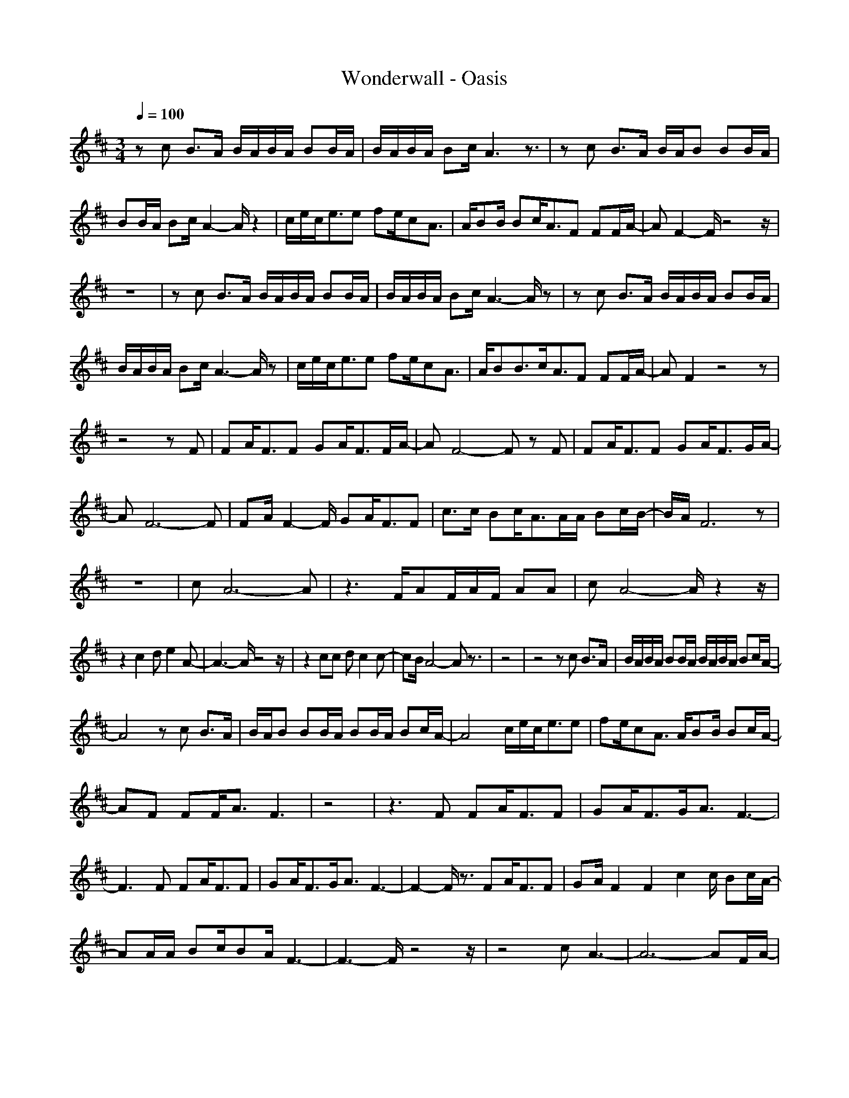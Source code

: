 X:1
T:Wonderwall - Oasis
Z:Oleandra Fields of Silverlode & Cerpher
M:3/4
L:1/8
Q:1/4=100
K:D
zc B3/2A/2 B/2A/2B/2A/2 BB/2A/2|B/2A/2B/2A/2 Bc/2A3z3/2|zc B3/2A/2 B/2A/2B BB/2A/2|
BB/2A/2 Bc/2A2-A/2 z2|c/2e/2c/2e3/2e fe/2cA3/2|A/2BB/2 Bc/2A3/2F FF/2A/2-|AF2-F/2z4z/2|
z6|zc B3/2A/2 B/2A/2B/2A/2 BB/2A/2|B/2A/2B/2A/2 Bc/2A3-A/2z|zc B3/2A/2 B/2A/2B/2A/2 BB/2A/2|
B/2A/2B/2A/2 Bc/2A3-A/2z|c/2e/2c/2e3/2e fe/2cA3/2|A/2BB3/2c/2A3/2F FF/2A/2-|AF2z4z|
z4 zF|FA/2F3/2F GA/2F3/2F/2A/2-|AF4-F zF|FA/2F3/2F GA/2F3/2G/2A/2-|
AF6-F|FA/2F2-F/2 GA/2F3/2F|c3/2c/2 Bc/2A3/2A/2A/2 Bc/2B/2-|B/2A/2F6z|
z6|cA6-A|z3F/2AF/2A/2F/2 AA|cA4-A/2z2z/2|
z2 c2 de2A-|A3-A/2z4z/2|z2 cc dc2c-|cB/2A4-Az3/2|z4|z4 zc B3/2A/2|B/2A/2B/2A/2 BB/2A/2 B/2A/2B/2A/2 Bc/2A/2-|
A4 zc B3/2A/2|B/2A/2B BB/2A/2 BB/2A/2 Bc/2A/2-|A4 c/2e/2c/2e3/2e|fe/2cA3/2 A/2BB/2 Bc/2A/2-|
AF FF/2A3/2F3|z4|z3F FA/2F3/2F|GA/2F3/2G/2A3/2F3-|
F3F FA/2F3/2F|GA/2F3/2G/2A3/2F3-|F2- F/2z3/2 FA/2F3/2F|GA/2F2F2c2c/2 Bc/2A/2-|
AA/2A/2 Bc/2BA/2F3-|F3-F/2z4z/2|z4 cA3-|A6- AF/2A/2-|
A/2F/2A/2F/2 AA cA3-|A4 z2 c2|de2A4-A-|A3-A/2z2z/2 c2|
dc2c2B/2A2-A/2-|A3z4z|z3c cA3-|A6- AF/2A/2-|
A/2F/2A/2F/2 AA cA3-|A4 z3c|de zA4-A-|A4- Az cc|
dc2c2B/2A2-A/2-|A3-A/2z4z/2|z3c/2c/2 cA3-|A6 zF/2A/2-|
A/2F/2A/2F/2 AA cA3-|A3z4F/2A/2-|A/2F/2A/2F/2 AA cA3-|A3z4F/2A/2-|
A/2F/2A/2F/2 AA cA3-|A3-A/2